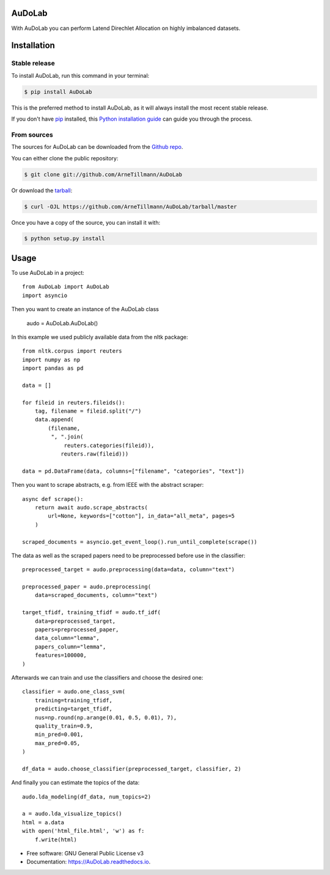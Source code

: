 =======
AuDoLab
=======

.. image:: https://img.shields.io/pypi/v/AuDoLab.svg
        :target: https://pypi.python.org/pypi/AuDoLab

.. image:: https://api.travis-ci.com/ArneTillmann/AuDoLab.svg?branch=main&status=passed
        :target: https://travis-ci.com/ArneTillmann/AuDoLab

.. image:: https://readthedocs.org/projects/audolab/badge/?version=latest
 :target: https://audolab.readthedocs.io/en/latest/?badge=latest
 :alt: Documentation Status

With AuDoLab you can perform Latend Direchlet Allocation on highly imbalanced datasets.

============
Installation
============


Stable release
--------------

To install AuDoLab, run this command in your terminal:

.. code-block:: console

    $ pip install AuDoLab

This is the preferred method to install AuDoLab, as it will always install the most recent stable release.

If you don't have `pip`_ installed, this `Python installation guide`_ can guide
you through the process.

.. _pip: https://pip.pypa.io
.. _Python installation guide: http://docs.python-guide.org/en/latest/starting/installation/


From sources
------------

The sources for AuDoLab can be downloaded from the `Github repo`_.

You can either clone the public repository:

.. code-block:: console

    $ git clone git://github.com/ArneTillmann/AuDoLab

Or download the `tarball`_:

.. code-block:: console

    $ curl -OJL https://github.com/ArneTillmann/AuDoLab/tarball/master

Once you have a copy of the source, you can install it with:

.. code-block:: console

    $ python setup.py install


.. _Github repo: https://github.com/ArneTillmann/AuDoLab
.. _tarball: https://github.com/ArneTillmann/AuDoLab/tarball/master

=====
Usage
=====

To use AuDoLab in a project::

    from AuDoLab import AuDoLab
    import asyncio

Then you want to create an instance of the AuDoLab class

    audo = AuDoLab.AuDoLab()

In this example we used publicly available data from the nltk package::

    from nltk.corpus import reuters
    import numpy as np
    import pandas as pd

    data = []

    for fileid in reuters.fileids():
        tag, filename = fileid.split("/")
        data.append(
            (filename,
             ", ".join(
                 reuters.categories(fileid)),
                reuters.raw(fileid)))

    data = pd.DataFrame(data, columns=["filename", "categories", "text"])

Then you want to scrape abstracts, e.g. from IEEE with the abstract scraper::

    async def scrape():
        return await audo.scrape_abstracts(
            url=None, keywords=["cotton"], in_data="all_meta", pages=5
        )

    scraped_documents = asyncio.get_event_loop().run_until_complete(scrape())

The data as well as the scraped papers need to be preprocessed before use in the
classifier::

    preprocessed_target = audo.preprocessing(data=data, column="text")

    preprocessed_paper = audo.preprocessing(
        data=scraped_documents, column="text")

    target_tfidf, training_tfidf = audo.tf_idf(
        data=preprocessed_target,
        papers=preprocessed_paper,
        data_column="lemma",
        papers_column="lemma",
        features=100000,
    )

Afterwards we can train and use the classifiers and choose the desired
one::

    classifier = audo.one_class_svm(
        training=training_tfidf,
        predicting=target_tfidf,
        nus=np.round(np.arange(0.01, 0.5, 0.01), 7),
        quality_train=0.9,
        min_pred=0.001,
        max_pred=0.05,
    )

    df_data = audo.choose_classifier(preprocessed_target, classifier, 2)

And finally you can estimate the topics of the data::

    audo.lda_modeling(df_data, num_topics=2)

    a = audo.lda_visualize_topics()
    html = a.data
    with open('html_file.html', 'w') as f:
        f.write(html)

* Free software: GNU General Public License v3
* Documentation: https://AuDoLab.readthedocs.io.

